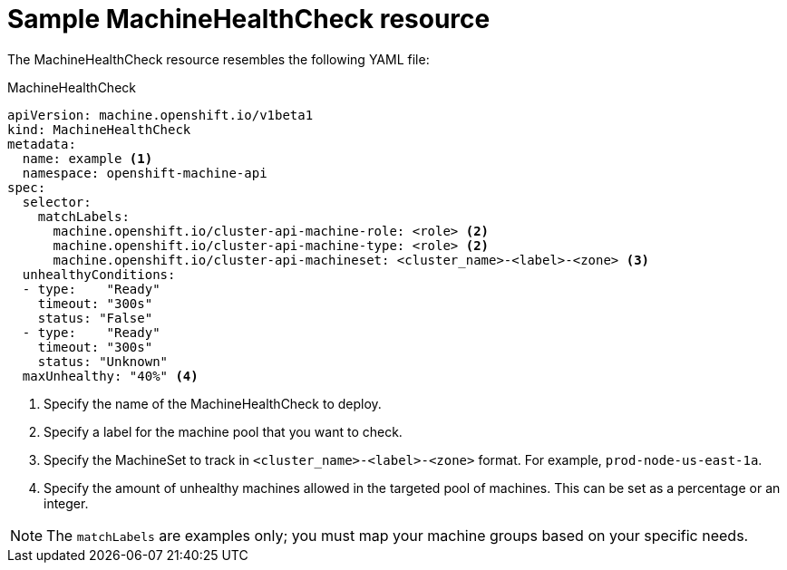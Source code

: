 // Module included in the following assemblies:
//
// * machine_management/deploying-machine-health-checks.adoc


[id="machine-health-checks-resource_{context}"]
= Sample MachineHealthCheck resource

The MachineHealthCheck resource resembles the following YAML file:

.MachineHealthCheck
[source,yaml]
----
apiVersion: machine.openshift.io/v1beta1
kind: MachineHealthCheck
metadata:
  name: example <1>
  namespace: openshift-machine-api
spec:
  selector:
    matchLabels:
      machine.openshift.io/cluster-api-machine-role: <role> <2>
      machine.openshift.io/cluster-api-machine-type: <role> <2>
      machine.openshift.io/cluster-api-machineset: <cluster_name>-<label>-<zone> <3>
  unhealthyConditions:
  - type:    "Ready"
    timeout: "300s"
    status: "False"
  - type:    "Ready"
    timeout: "300s"
    status: "Unknown"
  maxUnhealthy: "40%" <4>
----
<1> Specify the name of the MachineHealthCheck to deploy.
<2> Specify a label for the machine pool that you want to check.
<3> Specify the MachineSet to track in `<cluster_name>-<label>-<zone>`
format. For example, `prod-node-us-east-1a`.
<4> Specify the amount of unhealthy machines allowed in the targeted pool of
machines. This can be set as a percentage or an integer.

[NOTE]
====
The `matchLabels` are examples only; you must map your machine groups based on
your specific needs.
====
